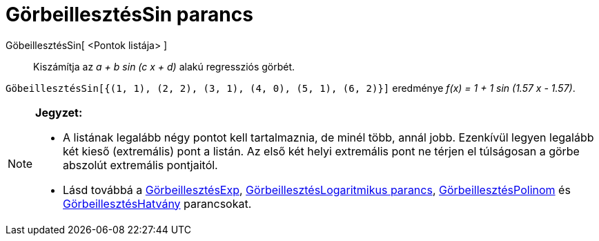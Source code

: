 = GörbeillesztésSin parancs
:page-en: commands/FitSin
ifdef::env-github[:imagesdir: /hu/modules/ROOT/assets/images]

GöbeillesztésSin[ <Pontok listája> ]::
  Kiszámítja az _a + b sin (c x + d)_ alakú regressziós görbét.

[EXAMPLE]
====

`++GöbeillesztésSin[{(1, 1), (2, 2), (3, 1), (4, 0), (5, 1), (6, 2)}]++` eredménye _f(x) = 1 + 1 sin (1.57 x - 1.57)_.

====

[NOTE]
====

*Jegyzet:*

* A listának legalább négy pontot kell tartalmaznia, de minél több, annál jobb. Ezenkívül legyen legalább két kieső
(extremális) pont a listán. Az első két helyi extremális pont ne térjen el túlságosan a görbe abszolút extremális
pontjaitól.
* Lásd továbbá a xref:/commands/GörbeillesztésExp.adoc[GörbeillesztésExp],
xref:/commands/GörbeillesztésLogaritmikus.adoc[GörbeillesztésLogaritmikus parancs],
xref:/commands/GörbeillesztésPolinom.adoc[GörbeillesztésPolinom] és
xref:/commands/GörbeillesztésHatvány.adoc[GörbeillesztésHatvány] parancsokat.

====
